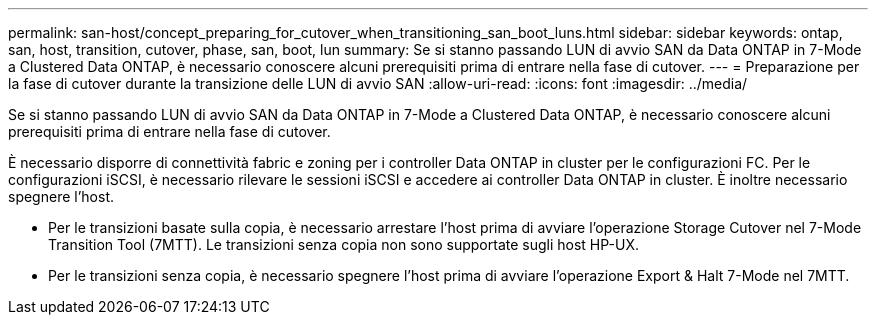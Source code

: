 ---
permalink: san-host/concept_preparing_for_cutover_when_transitioning_san_boot_luns.html 
sidebar: sidebar 
keywords: ontap, san, host, transition, cutover, phase, san, boot, lun 
summary: Se si stanno passando LUN di avvio SAN da Data ONTAP in 7-Mode a Clustered Data ONTAP, è necessario conoscere alcuni prerequisiti prima di entrare nella fase di cutover. 
---
= Preparazione per la fase di cutover durante la transizione delle LUN di avvio SAN
:allow-uri-read: 
:icons: font
:imagesdir: ../media/


[role="lead"]
Se si stanno passando LUN di avvio SAN da Data ONTAP in 7-Mode a Clustered Data ONTAP, è necessario conoscere alcuni prerequisiti prima di entrare nella fase di cutover.

È necessario disporre di connettività fabric e zoning per i controller Data ONTAP in cluster per le configurazioni FC. Per le configurazioni iSCSI, è necessario rilevare le sessioni iSCSI e accedere ai controller Data ONTAP in cluster. È inoltre necessario spegnere l'host.

* Per le transizioni basate sulla copia, è necessario arrestare l'host prima di avviare l'operazione Storage Cutover nel 7-Mode Transition Tool (7MTT). Le transizioni senza copia non sono supportate sugli host HP-UX.
* Per le transizioni senza copia, è necessario spegnere l'host prima di avviare l'operazione Export & Halt 7-Mode nel 7MTT.

